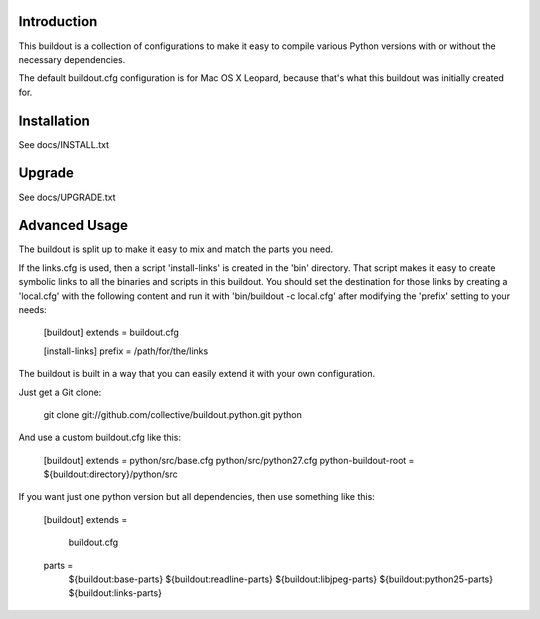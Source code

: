 Introduction
------------

This buildout is a collection of configurations to make it easy to compile
various Python versions with or without the necessary dependencies.

The default buildout.cfg configuration is for Mac OS X Leopard, because that's
what this buildout was initially created for.

Installation
------------

See docs/INSTALL.txt

Upgrade
-------

See docs/UPGRADE.txt

Advanced Usage
--------------

The buildout is split up to make it easy to mix and match the parts you need.

If the links.cfg is used, then a script 'install-links' is created in the
'bin' directory. That script makes it easy to create symbolic links to all
the binaries and scripts in this buildout. You should set the destination for
those links by creating a 'local.cfg' with the following content and run it
with 'bin/buildout -c local.cfg' after modifying the 'prefix' setting to your
needs:

  [buildout]
  extends = buildout.cfg
  
  [install-links]
  prefix = /path/for/the/links

The buildout is built in a way that you can easily extend it with your own
configuration.

Just get a Git clone:

  git clone git://github.com/collective/buildout.python.git python

And use a custom buildout.cfg like this:

  [buildout]
  extends = python/src/base.cfg python/src/python27.cfg
  python-buildout-root = ${buildout:directory}/python/src

If you want just one python version but all dependencies, then use something
like this:

  [buildout]
  extends =
      buildout.cfg

  parts =
      ${buildout:base-parts}
      ${buildout:readline-parts}
      ${buildout:libjpeg-parts}
      ${buildout:python25-parts}
      ${buildout:links-parts}
